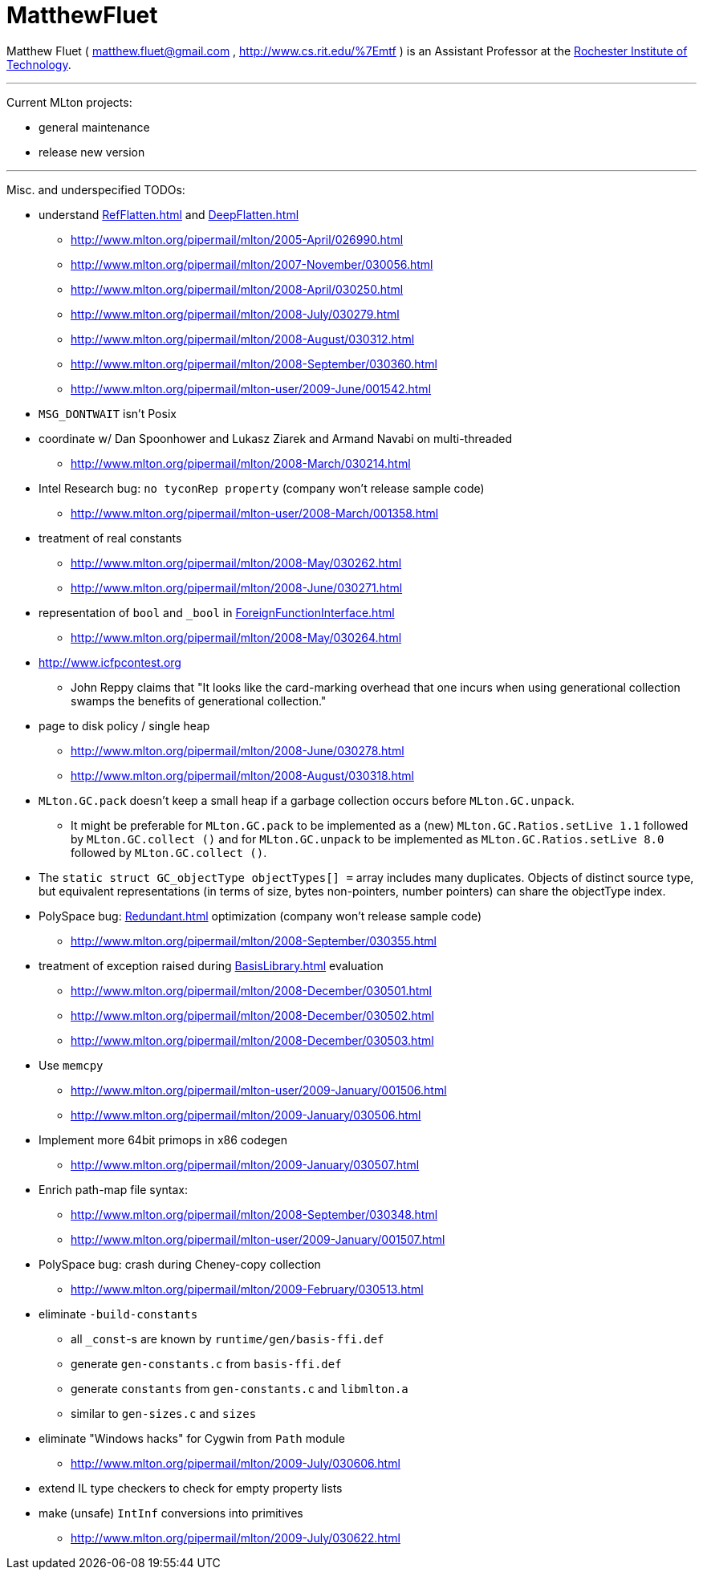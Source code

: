 = MatthewFluet

Matthew Fluet (
mailto:matthew.fluet@gmail.com[matthew.fluet@gmail.com]
,
http://www.cs.rit.edu/%7Emtf
)
is an Assistant Professor at the http://www.rit.edu[Rochester Institute of Technology].

''''

Current MLton projects:

* general maintenance
* release new version

''''

Misc. and underspecified TODOs:

* understand <<RefFlatten#>> and <<DeepFlatten#>>
** http://www.mlton.org/pipermail/mlton/2005-April/026990.html
** http://www.mlton.org/pipermail/mlton/2007-November/030056.html
** http://www.mlton.org/pipermail/mlton/2008-April/030250.html
** http://www.mlton.org/pipermail/mlton/2008-July/030279.html
** http://www.mlton.org/pipermail/mlton/2008-August/030312.html
** http://www.mlton.org/pipermail/mlton/2008-September/030360.html
** http://www.mlton.org/pipermail/mlton-user/2009-June/001542.html
* `MSG_DONTWAIT` isn't Posix
* coordinate w/ Dan Spoonhower and Lukasz Ziarek and Armand Navabi on multi-threaded
** http://www.mlton.org/pipermail/mlton/2008-March/030214.html
* Intel Research bug: `no tyconRep property` (company won't release sample code)
** http://www.mlton.org/pipermail/mlton-user/2008-March/001358.html
* treatment of real constants
** http://www.mlton.org/pipermail/mlton/2008-May/030262.html
** http://www.mlton.org/pipermail/mlton/2008-June/030271.html
* representation of `bool` and `_bool` in <<ForeignFunctionInterface#>>
** http://www.mlton.org/pipermail/mlton/2008-May/030264.html
* http://www.icfpcontest.org
** John Reppy claims that "It looks like the card-marking overhead that one incurs when using generational collection swamps the benefits of generational collection."
* page to disk policy / single heap
** http://www.mlton.org/pipermail/mlton/2008-June/030278.html
** http://www.mlton.org/pipermail/mlton/2008-August/030318.html
* `MLton.GC.pack` doesn't keep a small heap if a garbage collection occurs before `MLton.GC.unpack`.
** It might be preferable for `MLton.GC.pack` to be implemented as a (new) `MLton.GC.Ratios.setLive 1.1` followed by `MLton.GC.collect ()` and for `MLton.GC.unpack` to be implemented as `MLton.GC.Ratios.setLive 8.0` followed by `MLton.GC.collect ()`.
* The `static struct GC_objectType objectTypes[] =` array includes many duplicates.  Objects of distinct source type, but equivalent representations (in terms of size, bytes non-pointers, number pointers) can share the objectType index.
* PolySpace bug: <<Redundant#>> optimization (company won't release sample code)
** http://www.mlton.org/pipermail/mlton/2008-September/030355.html
* treatment of exception raised during <<BasisLibrary#>> evaluation
** http://www.mlton.org/pipermail/mlton/2008-December/030501.html
** http://www.mlton.org/pipermail/mlton/2008-December/030502.html
** http://www.mlton.org/pipermail/mlton/2008-December/030503.html
* Use `memcpy`
** http://www.mlton.org/pipermail/mlton-user/2009-January/001506.html
** http://www.mlton.org/pipermail/mlton/2009-January/030506.html
* Implement more 64bit primops in x86 codegen
** http://www.mlton.org/pipermail/mlton/2009-January/030507.html
* Enrich path-map file syntax:
** http://www.mlton.org/pipermail/mlton/2008-September/030348.html
** http://www.mlton.org/pipermail/mlton-user/2009-January/001507.html
* PolySpace bug: crash during Cheney-copy collection
** http://www.mlton.org/pipermail/mlton/2009-February/030513.html
* eliminate `-build-constants`
** all `_const`-s are known by `runtime/gen/basis-ffi.def`
** generate `gen-constants.c` from `basis-ffi.def`
** generate `constants` from `gen-constants.c` and `libmlton.a`
** similar to `gen-sizes.c` and `sizes`
* eliminate "Windows hacks" for Cygwin from `Path` module
** http://www.mlton.org/pipermail/mlton/2009-July/030606.html
* extend IL type checkers to check for empty property lists
* make (unsafe) `IntInf` conversions into primitives
** http://www.mlton.org/pipermail/mlton/2009-July/030622.html
